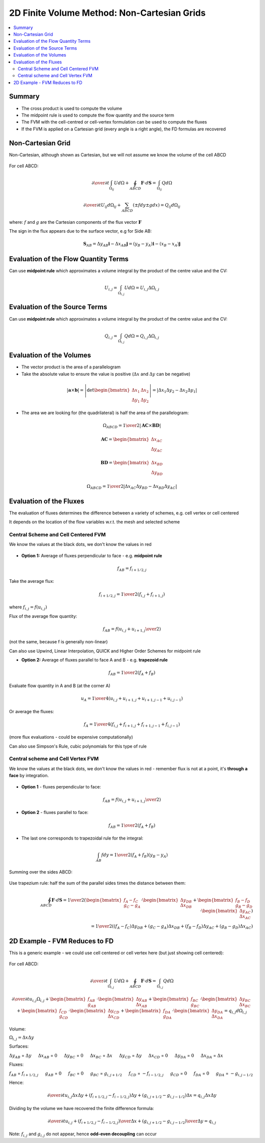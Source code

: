 ============================================
2D Finite Volume Method: Non-Cartesian Grids
============================================

.. contents::
   :local:

Summary
=======

* The cross product is used to compute the volume
* The midpoint rule is used to compute the flow quantity and the source term
* The FVM with the cell-centred or cell-vertex formulation can be used to compute the fluxes
* If the FVM is applied on a Cartesian grid (every angle is a right angle), the FD formulas are recovered

Non-Cartesian Grid
==================

Non-Cartesian, although shown as Cartesian, but we will not assume we know the volume of the cell ABCD

.. figure:: _images/centred_scheme_2.png
   :align: center
   :scale: 70%

For cell ABCD:

.. math:: {\partial \over \partial t} \int_{\Omega_{ij}} U d \Omega + \oint_{ABCD} \mathbf{F} \cdot d \mathbf{S} = \int_{\Omega_{ij}} Q d \Omega

.. math:: {\partial \over \partial t}  U_{ij} d \Omega_{ij} + \sum_{ABCD} (\pm fdy \pm gdx) =  Q_{ij} d \Omega_{ij}

where: :math:`f` and :math:`g` are the Cartesian components of the flux vector :math:`\mathbf{F}`

The sign in the flux appears due to the surface vector, e.g for Side AB:

.. math:: \mathbf{S}_{AB} = \Delta y_{AB} \mathbf{i} - \Delta x_{AB} \mathbf{j} = (y_B - y_A) \mathbf{i} - (x_B - x_A) \mathbf{j}

Evaluation of the Flow Quantity Terms
=====================================

Can use **midpoint rule** which approximates a volume integral by the product of the centre value and the CV:

.. math:: U_{i,j} = \int_{\Omega_{i,j}} U d \Omega = U_{i,j} \Delta \Omega_{i,j}

Evaluation of the Source Terms
==============================

Can use **midpoint rule** which approximates a volume integral by the product of the centre value and the CV:

.. math:: Q_{i,j} = \int_{\Omega_{i,j}} Q d \Omega = Q_{i,j} \Delta \Omega_{i,j}

Evaluation of the Volumes
=========================

* The vector product is the area of a parallelogram

* Take the absolute value to ensure the value is positive (:math:`\Delta x` and :math:`\Delta y` can be negative)

.. math:: \left| \mathbf{a} \times \mathbf{b} \right| = 
          \left| \text{det} \begin{bmatrix} \Delta x_1 & \Delta x_2 \\ \Delta y_1 & \Delta y_2  \end{bmatrix} \right| =
          \left| \Delta x_1 \Delta y_2 - \Delta x_2 \Delta y_1 \right|

* The area we are looking for (the quadrilateral) is half the area of the parallelogram:

.. math:: \Omega_{ABCD} = {1 \over 2} \left| \mathbf{AC} \times \mathbf{BD} \right|

.. math:: \mathbf{AC} = \begin{bmatrix} \Delta x_{AC} \\ \Delta y_{AC} \end{bmatrix}

.. math:: \mathbf{BD} = \begin{bmatrix} \Delta x_{BD} \\ \Delta y_{BD} \end{bmatrix}

.. math:: \Omega_{ABCD} = {1 \over 2} \left|  \Delta x_{AC}  \Delta y_{BD} - \Delta x_{BD} \Delta y_{AC} \right|

.. figure:: _images/parallelogram.png
   :align: center
   :scale: 70%

Evaluation of the Fluxes
========================

The evaluation of fluxes determines the difference between a variety of schemes, e.g. cell vertex or cell centered

It depends on the location of the flow variables w.r.t. the mesh and selected scheme

Central Scheme and Cell Centered FVM
------------------------------------

We know the values at the black dots, we don't know the values in red

.. figure:: _images/centred_scheme_3.png
   :align: center
   :scale: 70%

* **Option 1:** Average of fluxes perpendicular to face - e.g. **midpoint rule**

.. math:: f_{AB} = f_{i+1/2,j}

Take the average flux:

.. math:: f_{i+1/2,j} =  {1 \over 2} (f_{i,j} + f_{i+1,j})

where :math:`f_{i,j} = f(u_{i,j})`

Flux of the average flow quantity:

.. math:: f_{AB} = f \left( {u_{i,j} + u_{i+1,j} \over 2} \right)

(not the same, because f is generally non-linear)

Can also use Upwind, Linear Interpolation, QUICK and Higher Order Schemes for midpoint rule

* **Option 2:** Average of fluxes parallel to face A and B - e.g. **trapezoid rule**

.. math:: f_{AB} = {1 \over 2} (f_A + f_B)

Evaluate flow quantity in A and B (at the corner A)

.. math:: u_A = {1 \over 4}(u_{i,j} + u_{i+1,j} + u_{i+1,j-1} + u_{i,j-1})

Or average the fluxes:

.. math:: f_A = {1 \over 4}(f_{i,j} + f_{i+1,j} + f_{i+1,j-1} + f_{i,j-1})

(more flux evaluations - could be expensive computationally)

Can also use Simpson's Rule, cubic polynomials for this type of rule

Central scheme and Cell Vertex FVM
----------------------------------

We know the values at the black dots, we don't know the values in red - remember flux is not at a point, it's **through a face** by integration.

.. figure:: _images/vertex_scheme_4.png
   :align: center
   :scale: 70%

* **Option 1** - fluxes perpendicular to face:

.. math:: f_{AB} = f \left( {u_{i,j} + u_{i+1,j} \over 2} \right)

* **Option 2** - fluxes parallel to face:

.. math:: f_{AB} = {1 \over 2} (f_A + f_B)

* The last one corresponds to trapezoidal rule for the integral:

.. math:: \int_{AB} f dy = {1 \over 2}(f_A + f_B)(y_B - y_A)

Summing over the sides ABCD:

.. figure:: _images/vertex_scheme_6.png
   :align: center
   :scale: 70%

Use trapezium rule: half the sum of the parallel sides times the distance between them:

.. math:: \oint_{ABCD} \mathbf{F} \cdot d \mathbf{S} = 
          {1 \over 2} \left( \begin{bmatrix} {f_A - f_C \\ g_C - g_A} \end{bmatrix} \cdot
                      \begin{bmatrix} {\Delta y_{DB} \\ \Delta x_{DB}} \end{bmatrix} + 
                      \begin{bmatrix} {f_B - f_D \\ g_B - g_D} \end{bmatrix} \cdot
                      \begin{bmatrix} {\Delta y_{AC} \\ \Delta x_{AC}} \end{bmatrix} \right) \\
                      = {1 \over 2} \left( (f_A-f_C) \Delta y_{DB} + (g_C-g_A) \Delta x_{DB} +
                                      (f_B-f_D) \Delta y_{AC} + (g_B-g_D) \Delta x_{AC} \right)



2D Example - FVM Reduces to FD
==============================

This is a generic example - we could use cell centered or cell vertex here (but just showing cell centered):

.. figure:: _images/centred_scheme_6.png
   :align: center
   :scale: 70%

For cell ABCD:

.. math:: {\partial \over \partial t} \int_{\Omega_{i,j}} U d \Omega + \oint_{ABCD} \mathbf{F} \cdot d \mathbf{S} = \int_{\Omega_{i,j}} Q d \Omega

.. math:: {\partial \over \partial t} u_{i,j} \Omega_{i,j} +  
           \begin{bmatrix} {f_{AB} \\ g_{AB}} \end{bmatrix} \cdot
           \begin{bmatrix} {\Delta y_{AB} \\ \Delta x_{AB}} \end{bmatrix} + 
           \begin{bmatrix} {f_{BC} \\ g_{BC}} \end{bmatrix} \cdot
           \begin{bmatrix} {\Delta y_{BC} \\ \Delta x_{BC}} \end{bmatrix} +
           \begin{bmatrix} {f_{CD} \\ g_{CD}} \end{bmatrix} \cdot
           \begin{bmatrix} {\Delta y_{CD} \\ \Delta x_{CD}} \end{bmatrix} +
           \begin{bmatrix} {f_{DA} \\ g_{DA}} \end{bmatrix} \cdot
           \begin{bmatrix} {\Delta y_{DA} \\ \Delta x_{DA}} \end{bmatrix} =
           q_{i,j} d \Omega_{i,j}

Volume:

:math:`\Omega_{i,j} = \Delta x \Delta y`


Surfaces:

:math:`\Delta y_{AB}` = :math:`\Delta y`  :math:`\quad`  :math:`\Delta x_{AB}` = :math:`0`  :math:`\quad`  :math:`\Delta y_{BC}` = :math:`0`  :math:`\quad`  :math:`\Delta x_{BC}` = :math:`\Delta x`  :math:`\quad`  :math:`\Delta y_{CD}` = :math:`\Delta y`  :math:`\quad`  :math:`\Delta x_{CD}` = :math:`0`  :math:`\quad`  :math:`\Delta y_{DA}` = :math:`0`  :math:`\quad`  :math:`\Delta x_{DA}` = :math:`\Delta x`

Fluxes:

:math:`f_{AB}` = :math:`f_{i+1/2,j}`  :math:`\quad`  :math:`g_{AB}` = :math:`0`  :math:`\quad`  :math:`f_{BC}` = :math:`0`  :math:`\quad`  :math:`g_{BC}` = :math:`g_{i,j+1/2}`  :math:`\quad`  :math:`f_{CD}` = :math:`-f_{i-1/2,j}`  :math:`\quad`  :math:`g_{CD}` = :math:`0`  :math:`\quad`  :math:`f_{DA}` = :math:`0`  :math:`\quad`  :math:`g_{DA}` = :math:`-g_{i,j-1/2}`

Hence:

.. math:: {\partial \over \partial t} u_{i,j} \Delta x \Delta y + 
          ({f_{i+1/2,j} - f_{i-1/2,j}}) \Delta y + ({g_{i,j+1/2} - g_{i,j-1/2}}) \Delta x = 
          q_{i,j} \Delta x \Delta y

Dividing by the volume we have recovered the finite difference formula:

.. math:: {\partial \over \partial t} u_{i,j} + 
          {({f_{i+1/2,j} - f_{i-1/2,j}}) \over \Delta x} + {({g_{i,j+1/2} - g_{i,j-1/2}}) \over \Delta y} = 
          q_{i,j}

Note: :math:`f_{i,j}` and :math:`g_{i,j}` do not appear, hence **odd-even decoupling** can occur
